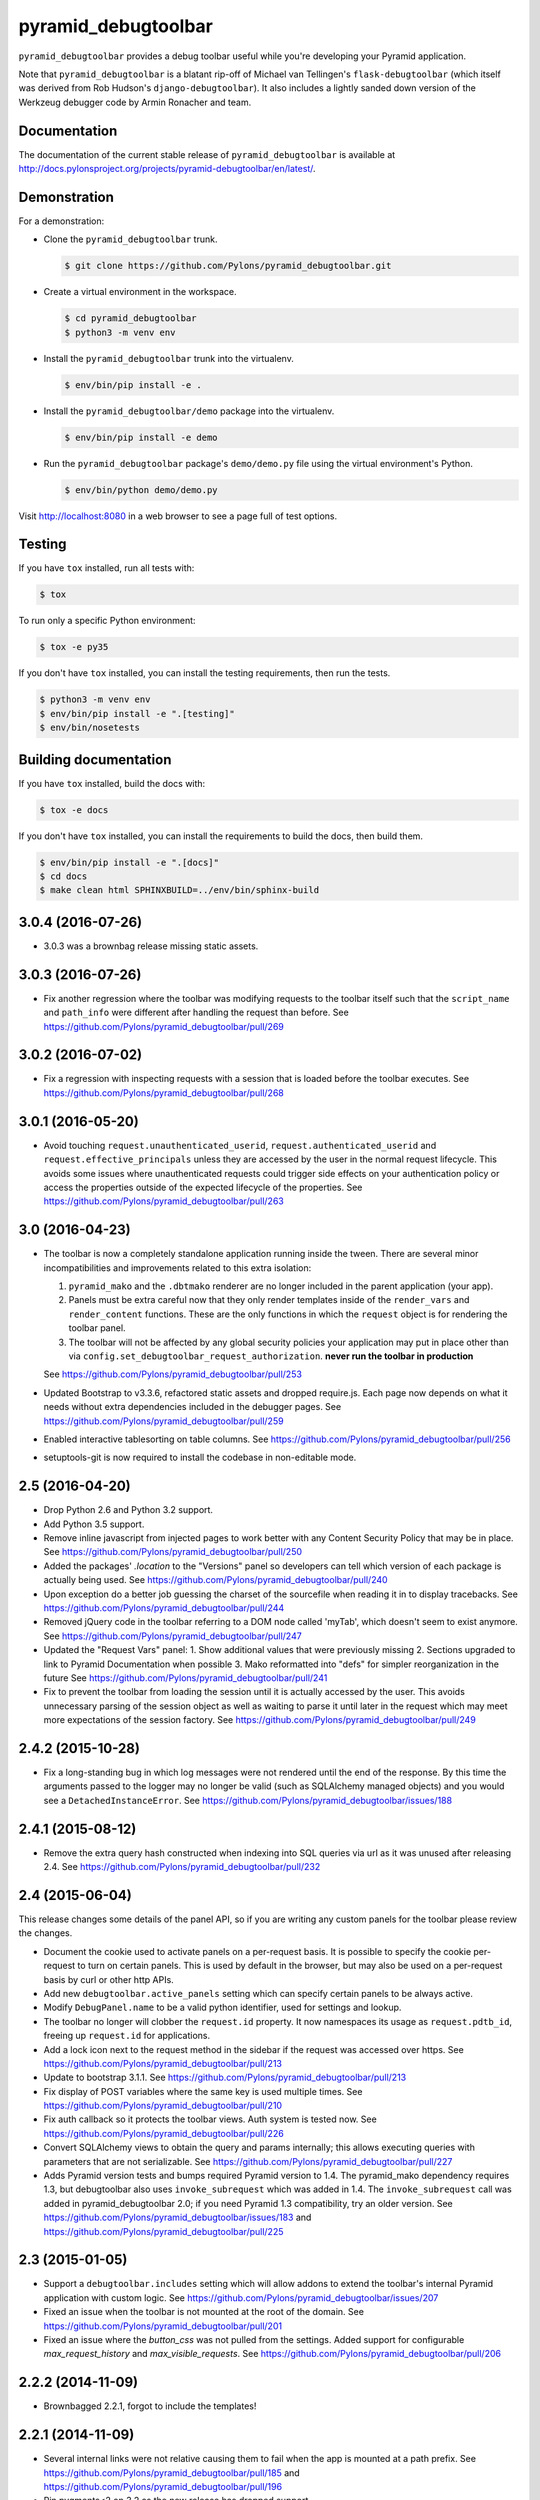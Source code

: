 pyramid_debugtoolbar
====================

``pyramid_debugtoolbar`` provides a debug toolbar useful while you're
developing your Pyramid application.

Note that ``pyramid_debugtoolbar`` is a blatant rip-off of Michael van
Tellingen's ``flask-debugtoolbar`` (which itself was derived from Rob Hudson's
``django-debugtoolbar``). It also includes a lightly sanded down version of the
Werkzeug debugger code by Armin Ronacher and team.


Documentation
-------------

The documentation of the current stable release of ``pyramid_debugtoolbar`` is
available at
http://docs.pylonsproject.org/projects/pyramid-debugtoolbar/en/latest/.


Demonstration
-------------

For a demonstration:

- Clone the ``pyramid_debugtoolbar`` trunk.

  .. code-block:: bash

      $ git clone https://github.com/Pylons/pyramid_debugtoolbar.git

- Create a virtual environment in the workspace.

  .. code-block:: bash

      $ cd pyramid_debugtoolbar
      $ python3 -m venv env

- Install the ``pyramid_debugtoolbar`` trunk into the virtualenv.

  .. code-block:: bash

      $ env/bin/pip install -e .

- Install the ``pyramid_debugtoolbar/demo`` package into the virtualenv.

  .. code-block:: bash

      $ env/bin/pip install -e demo

- Run the ``pyramid_debugtoolbar`` package's ``demo/demo.py`` file using the
  virtual environment's Python.

  .. code-block:: bash

      $ env/bin/python demo/demo.py

Visit http://localhost:8080 in a web browser to see a page full of test
options.


Testing
-------

If you have ``tox`` installed, run all tests with:

.. code-block:: bash

    $ tox

To run only a specific Python environment:

.. code-block:: bash

    $ tox -e py35

If you don't have ``tox`` installed, you can install the testing requirements,
then run the tests.

.. code-block:: bash

    $ python3 -m venv env
    $ env/bin/pip install -e ".[testing]"
    $ env/bin/nosetests


Building documentation
----------------------

If you have ``tox`` installed, build the docs with:

.. code-block:: bash

    $ tox -e docs

If you don't have ``tox`` installed, you can install the requirements to build
the docs, then build them.

.. code-block:: bash

    $ env/bin/pip install -e ".[docs]"
    $ cd docs
    $ make clean html SPHINXBUILD=../env/bin/sphinx-build


3.0.4 (2016-07-26)
------------------

- 3.0.3 was a brownbag release missing static assets.

3.0.3 (2016-07-26)
------------------

- Fix another regression where the toolbar was modifying requests to the
  toolbar itself such that the ``script_name`` and ``path_info`` were
  different after handling the request than before.
  See https://github.com/Pylons/pyramid_debugtoolbar/pull/269

3.0.2 (2016-07-02)
------------------

- Fix a regression with inspecting requests with a session that is loaded
  before the toolbar executes.
  See https://github.com/Pylons/pyramid_debugtoolbar/pull/268

3.0.1 (2016-05-20)
------------------

- Avoid touching ``request.unauthenticated_userid``,
  ``request.authenticated_userid`` and ``request.effective_principals`` unless
  they are accessed by the user in the normal request lifecycle. This avoids
  some issues where unauthenticated requests could trigger side effects on
  your authentication policy or access the properties outside of the
  expected lifecycle of the properties.
  See https://github.com/Pylons/pyramid_debugtoolbar/pull/263

3.0 (2016-04-23)
----------------

- The toolbar is now a completely standalone application running inside the
  tween. There are several minor incompatibilities and improvements related
  to this extra isolation:

  1. ``pyramid_mako`` and the ``.dbtmako`` renderer are no longer included
     in the parent application (your app).
  2. Panels must be extra careful now that they only render templates inside
     of the ``render_vars`` and ``render_content`` functions. These are the
     only functions in which the ``request`` object is for rendering the
     toolbar panel.
  3. The toolbar will not be affected by any global security policies your
     application may put in place other than via
     ``config.set_debugtoolbar_request_authorization``.
     **never run the toolbar in production**

  See https://github.com/Pylons/pyramid_debugtoolbar/pull/253

- Updated Bootstrap to v3.3.6, refactored static assets and dropped require.js.
  Each page now depends on what it needs without extra dependencies included
  in the debugger pages.
  See https://github.com/Pylons/pyramid_debugtoolbar/pull/259

- Enabled interactive tablesorting on table columns.
  See https://github.com/Pylons/pyramid_debugtoolbar/pull/256

- setuptools-git is now required to install the codebase in non-editable mode.

2.5 (2016-04-20)
----------------

- Drop Python 2.6 and Python 3.2 support.

- Add Python 3.5 support.

- Remove inline javascript from injected pages to work better with any
  Content Security Policy that may be in place.
  See https://github.com/Pylons/pyramid_debugtoolbar/pull/250

- Added the packages' `.location` to the "Versions" panel so developers can tell
  which version of each package is actually being used.
  See https://github.com/Pylons/pyramid_debugtoolbar/pull/240

- Upon exception do a better job guessing the charset of the sourcefile when
  reading it in to display tracebacks.
  See https://github.com/Pylons/pyramid_debugtoolbar/pull/244

- Removed jQuery code in the toolbar referring to a DOM node called 'myTab',
  which doesn't seem to exist anymore.
  See https://github.com/Pylons/pyramid_debugtoolbar/pull/247

- Updated the "Request Vars" panel:
  1. Show additional values that were previously missing
  2. Sections upgraded to link to Pyramid Documentation when possible
  3. Mako reformatted into "defs" for simpler reorganization in the future
  See https://github.com/Pylons/pyramid_debugtoolbar/pull/241

- Fix to prevent the toolbar from loading the session until it is actually
  accessed by the user. This avoids unnecessary parsing of the session object
  as well as waiting to parse it until later in the request which may meet
  more expectations of the session factory.
  See https://github.com/Pylons/pyramid_debugtoolbar/pull/249

2.4.2 (2015-10-28)
------------------

- Fix a long-standing bug in which log messages were not rendered until
  the end of the response. By this time the arguments passed to the logger
  may no longer be valid (such as SQLAlchemy managed objects) and you would
  see a ``DetachedInstanceError``.
  See https://github.com/Pylons/pyramid_debugtoolbar/issues/188

2.4.1 (2015-08-12)
------------------

- Remove the extra query hash constructed when indexing into SQL queries via
  url as it was unused after releasing 2.4.
  See https://github.com/Pylons/pyramid_debugtoolbar/pull/232

2.4 (2015-06-04)
----------------

This release changes some details of the panel API, so if you are writing
any custom panels for the toolbar please review the changes.

- Document the cookie used to activate panels on a per-request basis. It is
  possible to specify the cookie per-request to turn on certain panels. This
  is used by default in the browser, but may also be used on a per-request
  basis by curl or other http APIs.

- Add new ``debugtoolbar.active_panels`` setting which can specify certain
  panels to be always active.

- Modify ``DebugPanel.name`` to be a valid python identifier, used for
  settings and lookup.

- The toolbar no longer will clobber the ``request.id`` property. It now
  namespaces its usage as ``request.pdtb_id``, freeing up ``request.id``
  for applications.

- Add a lock icon next to the request method in the sidebar if the request
  was accessed over https.
  See https://github.com/Pylons/pyramid_debugtoolbar/pull/213

- Update to bootstrap 3.1.1.
  See https://github.com/Pylons/pyramid_debugtoolbar/pull/213

- Fix display of POST variables where the same key is used multiple times.
  See https://github.com/Pylons/pyramid_debugtoolbar/pull/210

- Fix auth callback so it protects the toolbar views. Auth system is tested
  now. See https://github.com/Pylons/pyramid_debugtoolbar/pull/226

- Convert SQLAlchemy views to obtain the query and params internally; this
  allows executing queries with parameters that are not serializable.
  See https://github.com/Pylons/pyramid_debugtoolbar/pull/227

- Adds Pyramid version tests and bumps required Pyramid version to 1.4.
  The pyramid_mako dependency requires 1.3, but debugtoolbar also uses
  ``invoke_subrequest`` which was added in 1.4. The ``invoke_subrequest`` call
  was added
  in pyramid_debugtoolbar 2.0; if you need Pyramid 1.3 compatibility, try
  an older version.
  See https://github.com/Pylons/pyramid_debugtoolbar/issues/183
  and https://github.com/Pylons/pyramid_debugtoolbar/pull/225

2.3 (2015-01-05)
----------------

- Support a ``debugtoolbar.includes`` setting which will allow addons to
  extend the toolbar's internal Pyramid application with custom logic.
  See https://github.com/Pylons/pyramid_debugtoolbar/issues/207

- Fixed an issue when the toolbar is not mounted at the root of the domain.
  See https://github.com/Pylons/pyramid_debugtoolbar/pull/201

- Fixed an issue where the `button_css` was not pulled from the settings.
  Added support for configurable `max_request_history` and
  `max_visible_requests`.
  See https://github.com/Pylons/pyramid_debugtoolbar/pull/206

2.2.2 (2014-11-09)
------------------

- Brownbagged 2.2.1, forgot to include the templates!

2.2.1 (2014-11-09)
------------------

- Several internal links were not relative causing them to fail when the
  app is mounted at a path prefix. See
  https://github.com/Pylons/pyramid_debugtoolbar/pull/185 and
  https://github.com/Pylons/pyramid_debugtoolbar/pull/196

- Pin pygments<2 on 3.2 as the new release has dropped support.

2.2 (2014-08-12)
----------------

- Avoid polluting user code with unnecessary toolbar css just to show the
  button. See https://github.com/Pylons/pyramid_debugtoolbar/pull/174

- Inject the toolbar button into ``application/xhtml+xml`` requests.
  See https://github.com/Pylons/pyramid_debugtoolbar/pull/176

- Make the toolbar accessible before another request has been served by the
  application. See https://github.com/Pylons/pyramid_debugtoolbar/pull/171


2.1 (2014-05-22)
----------------

- Add new "debugtoolbar." configuration settings that allow enabling or
  disabling various Pyramid knobs in a users .ini file. This for instance
  allows easy enabling/disabling of template reloading for the debugtoolbar.

- Allow the toolbar to display always, even when the parent application
  is using a default permission.
  See https://github.com/Pylons/pyramid_debugtoolbar/issues/147

- Stabilize and document the ``pyramid_debugtoolbar.panels.DebugPanel``
  API to allow developers to create their own panels.

- Add new ``debugtoolbar.extra_panels`` and
  ``debugtoolbar.extra_global_panels`` configuration settings to make it
  simpler to support custom panels without overwriting the default panels.

2.0.2 (2014-02-13)
------------------

- Fix breaking bugs when run under Py3k.

2.0.1 (2014-02-12)
------------------

- Fixes a bug in 2.0 expecting pyramid_beaker to be around.

2.0 (2014-02-12)
----------------

- The toolbar has undergone a major refactoring to mitigate the effects of
  the toolbar's internal behavior on the application to which it is connected
  and make it possible to inspect arbitrary requests. It is now available at
  ``/_debug_toolbar`` and can be used to monitor any and all requests serviced
  by the Pyramid application that it is wrapping, including non-html responses.

  The toolbar will live-update (on conforming browsers via Server Sent Events)
  when requests come into the Pyramid application, and can be used to debug and
  inspect multiple requests simultaneously.

1.0.9 (2013-10-20)
------------------

- Use new ``pyramid_mako`` configuration directive add_mako_renderer.

1.0.8 (2013-09-09)
------------------

- Depend on ``pyramid_mako`` (Mako support will be split out of Pyramid in
  1.5+).

1.0.7 (2013-08-29)
------------------

- Drop support for Python 2.5.

- Fix computation of proxy addresses.  See
  https://github.com/Pylons/pyramid_debugtoolbar/pull/100 .

- Make templates compatible with no-MarkupSafe Mako under Python 3.2.

- Decode platform name to Unicode using utf-8 encoding to cope with nonascii
  characters in platform (e.g. Fedora's Schrodinger's Cat).  See
  https://github.com/Pylons/pyramid_debugtoolbar/pull/98

- Raise a ``pyramid.exceptions.URLDecodeError`` instead of a raw
  UnicodeDecodeError when the request path cannot be decoded.  See
  https://github.com/Pylons/pyramid/issues/1057.

- Added new configuration option: `debugtoolbar.show_on_exc_only` (
  default=false).  If set to true (`debugtoolbar.show_on_exc_only = true`)
  the debugtoolbar will only be injected into the response in case a
  exception is raised. If the response is processed without exception the
  returned html code is not changed at all.
  See https://github.com/Pylons/pyramid_debugtoolbar/issues/54

- Fix various UnicodeDecodeError exceptions.

1.0.6 (2013-04-17)
------------------

- Packaging release only, no code changes.  1.0.5 was a brownbag release due to
  missing directories in the tarball.

1.0.5 (2013-04-17)
------------------

- Parse IPs correctly when request.remote_addr is a comma separated list
  of proxies IPs.

- If you are also using require.js, the debug toolbar's version of jQuery
  will no longer conflict with your application's version of the library.

- Use the "n" filter to disable default_filters when including the raw
  SQL in links, leaving only the "u" filter (URL escaping).

- Support for per-request authorization of toolbar middleware via
  ``config.set_debugtoolbar_request_authorization(callback)`` where callback
  accepts request object and returns boolean value whether toolbar is enabled
  or not.

- Short term fix for preventing error when converting binary query params to json.

- Fix sqlalchemy query duration from microseconds to milliseconds.

1.0.4 (2013-01-05)
------------------

- Add a ``debugtoolbar.excluded_prefixes`` setting.  When a URL path prefix
  matches one of these prefixes, the toolbar will not be shown on the resulting
  page.

- Show the prompt and little text file icons show all the time, instead of
  only on hover.

- Do not set max-height on result boxes (which result in nested scroll on
  the page, which makes it hard to find information quickly).

- When an expression result is long, do not truncate with an ellipsis, which
  requires one more click to get at the information I need.

- Support ``pip install`` from the github repository by adding all static files
  required to install in the ``package_data`` ``setup.py``. Setuptools usually
  uses Subversion or CVS to tell it what static files it needs to package up
  for egg distribution, but does not support reading git metadata.

- The debug toolbar now use a patched version of require.js with a distinct
  private name that cannot clash with the dojo loader or other incompatible
  versions of require that may already be loaded on the page. You no longer
  need to add the toolbar to your own require.js to make it work.

1.0.3 (2012-09-23)
------------------

- The ``valid_host`` custom predicate used internally by pyramid_debugtoolbar
  views didn't use newer "ipaddr"-based logic.  Symptom: some views may have
  been incorrectly inaccessible if you used a network mask as a
  "debugtoolbar.hosts" option.

- The debug console now works with Google App Engine.

- The debug console now adds a shortcut for accessing the last result through
  ``_``.

1.0.2 (2012-04-19)
------------------

- Moved the toolbar and debugger javascript files to use requirejs for
  better dependency loading and module isolation to play better with mutiple
  library versions. Recurrent problem was with async loading and application
  specific jquery library where the expected version was overrided by the
  toolbar one.

  If you are already using requirejs and want the toolbar to load, just add it
  to your path and module::

    require.config({
      paths: {
        "jquery": "jquery-1.7.2.min",
        "toolbar": "/_debug_toolbar/static/js/toolbar"
      }
    });

    require(["jquery", "toolbar"], function($, toolbar) {
      $(function() {
        // your module
      });
    });

1.0.1 (2012-03-27)
------------------

- If ``request.remote_addr`` is ``None``, disable the toolbar.

1.0 (2012-03-17)
----------------

- Don't URL-quote SQL parameters on SQLAlchemy panel.

- Allow hostmask values as ``debugtoolbar.hosts`` entries
  (e.g. ``192.168.1.0/24``).

0.9.9.1 (2012-02-22)
--------------------

- When used with Pyramid 1.3a9+, views, routes, and other registrations made
  by ``pyramid_debugtoolbar`` itself will not show up in the introspectables
  panel.

0.9.9 (2012-02-19)
------------------

- Try to take advantage of MakoRendererFactoryHelper in Pyramid 1.3a8+.  If
  we can do this, the toolbar templates won't be effected by normal mako
  settings.  The most visible change is that toolbar mako templates now have
  a ``dbtmako`` extension.

0.9.8 (2012-01-09)
------------------

- Show request headers instead of mistakenly showing environ values in
  Headers panel under "Request Headers".  This also fixes a potential
  UnicodeDecodeError.

- Set content_length on response object when we regenerate app_iter while
  replacing original content.

0.9.7 (2011-12-09)
------------------

- The performance panel of the debugtoolbar used a variable named
  ``function_calls`` which was not initialised when stats are not
  collected. This caused a ``NameError`` when mako rendered the template with
  the ``strict_undefined`` option.

- Fix Python 3 compatibility in SQLAlchemy panel.

- Make SQLAlchemy explain and select work again.

0.9.6 (2011-12-09)
------------------

- Added "Introspection" panel; active only under Pyramid 1.3dev+ (requires
  Pyramid introspection subsystem).

- Address heisenbug reported where performance panel template variables cause
  unexpected results.  Can't repeat, but reporter indicates the fix works for
  him, so hail marying.  See
  https://github.com/Pylons/pyramid_debugtoolbar/commit/5719c97ea2a3a41fc01e261403d0167cc38f3b49

0.9.5 (2011-11-12)
------------------

- Adjust tox setup to test older Pyramid and WebOb branches under 2.5.

- Convert all templates to Mako.

- Don't rely on ``pyramid.compat.json``.

- Add Tweens toolbar panel.

0.9.4 (2011-09-28)
------------------

- Upgrade to jquery 1.6.4 and tablesorter plugin 2.0.5b

- Introduced new setting ``debugtoolbar.button_style``. Which can be used
  to override the default style (top:30px) set by ``toolbar.css``.

- Compatible with Python 3.2 (requires Pyramid 1.3dev+).

- Appease settings values that were sensitive to ``__getattr__`` in the
  settings debug panel (e.g. MongoDB databases).  See
  https://github.com/Pylons/pyramid_debugtoolbar/issues/30

0.9.3 (2011-09-12)
------------------

- All debug toolbar panels and underlying views are now always executable by
  entirely anonymous users, regardless of the default permission that may be
  in effect (use the ``NO_PERMISSION_REQUIRED`` permission for all
  debugtoolbar views).

- Toolbar cookie settings name changed (from fldt to p_dt), to avoid messing
  up folks who use both the flask debugtoolbar and Pyramid's.

- Fix IE7 and IE8 renderings of the toolbar.

0.9.2 (2011-09-05)
------------------

- Log an exception body to the debug toolbar logger when an exception
  happens.

- Don't reset the root logger level to NOTSET in the logging panel (changes
  console logging output to sanity again).

0.9.1 (2011-08-30)
------------------

- The ``debugtoolbar.intercept_exc`` setting is now a tri-state setting.  It
  can be one of ``debug``, ``display`` or ``false``.  ``debug`` means show
  the pretty traceback page with debugging controls.  ``display`` means show
  the pretty traceback package but omit the debugging controls.  ``false``
  means don't show the pretty traceback page.  For backwards compatibility
  purposes, ``true`` means ``debug``.

- A URL is now logged to the console for each exception when
  ``debugtoolbar.intercept_exc`` is ``debug`` or ``display``.  This URL leads
  to a rendering of the "pretty" traceback page for an exception.  This is
  useful when the exception was caused by an AJAX or non-human-driven
  request.  This URL is also injected into the pretty traceback page (at the
  bottom).

- "Unfixed" indentation of SQL EXPLAIN done in 0.9, it broke the explain page
  when a column value isn't a string.

0.9 (2011-08-29)
----------------

- Fixed indentation of SQL EXPLAIN by replacing spaces with HTML spaces.

- ``response.charset`` in some undefined user-reported cases may be ``None``,
  which would lead to an exception when attempting to render the debug
  toolbar.  In such cases we now assume the charset is UTF-8.

- Some renderings of the request vars and renderer values would raise an
  uncaught exception.

0.8 (2011-08-24)
----------------

- Try to cope with braindead Debian Python installs which package the
  ``pstats`` module separately from Python for god only knows what reason.
  Turn the performance panel off in this case instead of crashing.

0.7 (2011-08-24)
----------------

- Docs-only changes.

0.6 (2011-08-21)
----------------

- Do not register an alias when registering an implicit tween factory (compat
  with future 1.2 release).

0.5 (2011-08-18)
----------------

- The toolbar didn't work under Windows due to usage of the ``resource``
  module: https://github.com/Pylons/pyramid_debugtoolbar/issues/12

0.4 (2011-08-18)
----------------

- Change the default value for ``debugtoolbar.intercept_redirects`` to
  ``false.`` Rationale: it confuses people when first developing if the
  application they're working on has a home page which does a redirection.

0.3 (2011-08-15)
----------------

- Request vars panel would cause a UnicodeDecodeError under some
  circumstances (see https://github.com/Pylons/pyramid_debugtoolbar/issues/9).

- Dynamicize URLs for SQLAlchemy subpanels.

- Require "pyramid>=1.2dev" for install; the trunk is now "1.2dev" instead of
  "1.1.1dev".

- Requires trunk after 2011-08-14: WSGIHTTPException "prepare" method and
  ``alias`` param to add_tween, BeforeRender event has no "_system" attr.

- Fix memory leak.

- HTML HTTP exceptions now are rendered with the debug toolbar div.

- Added NotFound page to demo app and selenium tests.

0.2 (2011-08-07)
----------------

- Add SQLAlchemy "explain" and "select" pages (available from the SQLALchemy
  panel next to each query shown in the page).

- Requires newer Pyramid trunk (checked out on 2011-08-07 or later).

- Add a link to the SQLAlchemy demo page from the demo app index page.

0.1 (2011-07-30)
----------------

- Initial release.


